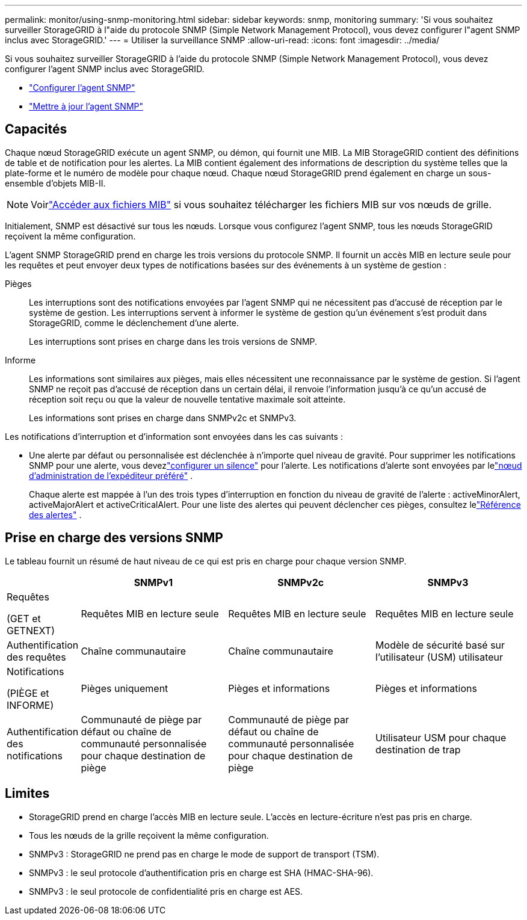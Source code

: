 ---
permalink: monitor/using-snmp-monitoring.html 
sidebar: sidebar 
keywords: snmp, monitoring 
summary: 'Si vous souhaitez surveiller StorageGRID à l"aide du protocole SNMP (Simple Network Management Protocol), vous devez configurer l"agent SNMP inclus avec StorageGRID.' 
---
= Utiliser la surveillance SNMP
:allow-uri-read: 
:icons: font
:imagesdir: ../media/


[role="lead"]
Si vous souhaitez surveiller StorageGRID à l'aide du protocole SNMP (Simple Network Management Protocol), vous devez configurer l'agent SNMP inclus avec StorageGRID.

* link:configuring-snmp-agent.html["Configurer l'agent SNMP"]
* link:updating-snmp-agent.html["Mettre à jour l'agent SNMP"]




== Capacités

Chaque nœud StorageGRID exécute un agent SNMP, ou démon, qui fournit une MIB.  La MIB StorageGRID contient des définitions de table et de notification pour les alertes.  La MIB contient également des informations de description du système telles que la plate-forme et le numéro de modèle pour chaque nœud.  Chaque nœud StorageGRID prend également en charge un sous-ensemble d’objets MIB-II.


NOTE: Voirlink:access-snmp-mib.html["Accéder aux fichiers MIB"] si vous souhaitez télécharger les fichiers MIB sur vos nœuds de grille.

Initialement, SNMP est désactivé sur tous les nœuds.  Lorsque vous configurez l'agent SNMP, tous les nœuds StorageGRID reçoivent la même configuration.

L'agent SNMP StorageGRID prend en charge les trois versions du protocole SNMP.  Il fournit un accès MIB en lecture seule pour les requêtes et peut envoyer deux types de notifications basées sur des événements à un système de gestion :

Pièges:: Les interruptions sont des notifications envoyées par l'agent SNMP qui ne nécessitent pas d'accusé de réception par le système de gestion.  Les interruptions servent à informer le système de gestion qu'un événement s'est produit dans StorageGRID, comme le déclenchement d'une alerte.
+
--
Les interruptions sont prises en charge dans les trois versions de SNMP.

--
Informe:: Les informations sont similaires aux pièges, mais elles nécessitent une reconnaissance par le système de gestion.  Si l'agent SNMP ne reçoit pas d'accusé de réception dans un certain délai, il renvoie l'information jusqu'à ce qu'un accusé de réception soit reçu ou que la valeur de nouvelle tentative maximale soit atteinte.
+
--
Les informations sont prises en charge dans SNMPv2c et SNMPv3.

--


Les notifications d'interruption et d'information sont envoyées dans les cas suivants :

* Une alerte par défaut ou personnalisée est déclenchée à n’importe quel niveau de gravité.  Pour supprimer les notifications SNMP pour une alerte, vous devezlink:silencing-alert-notifications.html["configurer un silence"] pour l'alerte.  Les notifications d'alerte sont envoyées par lelink:../primer/what-admin-node-is.html["nœud d'administration de l'expéditeur préféré"] .
+
Chaque alerte est mappée à l’un des trois types d’interruption en fonction du niveau de gravité de l’alerte : activeMinorAlert, activeMajorAlert et activeCriticalAlert.  Pour une liste des alertes qui peuvent déclencher ces pièges, consultez lelink:alerts-reference.html["Référence des alertes"] .





== Prise en charge des versions SNMP

Le tableau fournit un résumé de haut niveau de ce qui est pris en charge pour chaque version SNMP.

[cols="1a,2a,2a,2a"]
|===
|  | SNMPv1 | SNMPv2c | SNMPv3 


 a| 
Requêtes

(GET et GETNEXT)
 a| 
Requêtes MIB en lecture seule
 a| 
Requêtes MIB en lecture seule
 a| 
Requêtes MIB en lecture seule



 a| 
Authentification des requêtes
 a| 
Chaîne communautaire
 a| 
Chaîne communautaire
 a| 
Modèle de sécurité basé sur l'utilisateur (USM) utilisateur



 a| 
Notifications

(PIÈGE et INFORME)
 a| 
Pièges uniquement
 a| 
Pièges et informations
 a| 
Pièges et informations



 a| 
Authentification des notifications
 a| 
Communauté de piège par défaut ou chaîne de communauté personnalisée pour chaque destination de piège
 a| 
Communauté de piège par défaut ou chaîne de communauté personnalisée pour chaque destination de piège
 a| 
Utilisateur USM pour chaque destination de trap

|===


== Limites

* StorageGRID prend en charge l'accès MIB en lecture seule.  L'accès en lecture-écriture n'est pas pris en charge.
* Tous les nœuds de la grille reçoivent la même configuration.
* SNMPv3 : StorageGRID ne prend pas en charge le mode de support de transport (TSM).
* SNMPv3 : le seul protocole d’authentification pris en charge est SHA (HMAC-SHA-96).
* SNMPv3 : le seul protocole de confidentialité pris en charge est AES.

